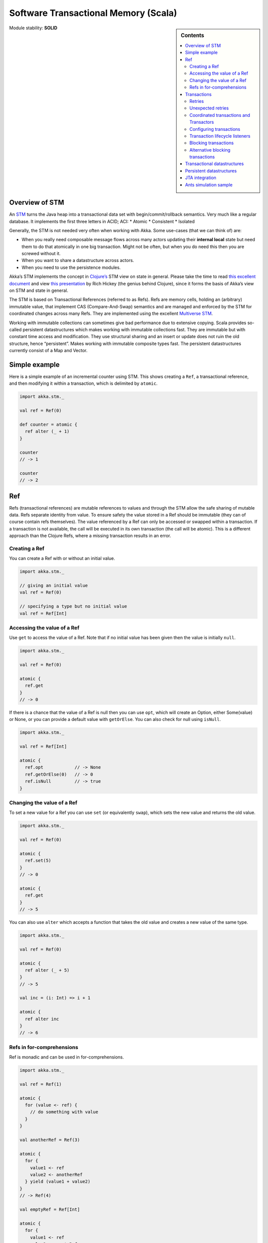 .. _stm-scala:

Software Transactional Memory (Scala)
=====================================

.. sidebar:: Contents

   .. contents:: :local:
   
Module stability: **SOLID**

Overview of STM
---------------

An `STM <http://en.wikipedia.org/wiki/Software_transactional_memory>`_ turns the Java heap into a transactional data set with begin/commit/rollback semantics. Very much like a regular database. It implements the first three letters in ACID; ACI:
* Atomic
* Consistent
* Isolated

Generally, the STM is not needed very often when working with Akka. Some use-cases (that we can think of) are:

- When you really need composable message flows across many actors updating their **internal local** state but need them to do that atomically in one big transaction. Might not be often, but when you do need this then you are screwed without it.
- When you want to share a datastructure across actors.
- When you need to use the persistence modules.

Akka’s STM implements the concept in `Clojure’s <http://clojure.org/>`_ STM view on state in general. Please take the time to read `this excellent document <http://clojure.org/state>`_ and view `this presentation <http://www.infoq.com/presentations/Value-Identity-State-Rich-Hickey>`_ by Rich Hickey (the genius behind Clojure), since it forms the basis of Akka’s view on STM and state in general.

The STM is based on Transactional References (referred to as Refs). Refs are memory cells, holding an (arbitrary) immutable value, that implement CAS (Compare-And-Swap) semantics and are managed and enforced by the STM for coordinated changes across many Refs. They are implemented using the excellent `Multiverse STM <http://multiverse.codehaus.org/overview.html>`_.

Working with immutable collections can sometimes give bad performance due to extensive copying. Scala provides so-called persistent datastructures which makes working with immutable collections fast. They are immutable but with constant time access and modification. They use structural sharing and an insert or update does not ruin the old structure, hence “persistent”. Makes working with immutable composite types fast. The persistent datastructures currently consist of a Map and Vector.

Simple example
--------------

Here is a simple example of an incremental counter using STM. This shows creating a ``Ref``, a transactional reference, and then modifying it within a transaction, which is delimited by ``atomic``.

.. code-block:: scala

  import akka.stm._

  val ref = Ref(0)

  def counter = atomic {
    ref alter (_ + 1)
  }

  counter
  // -> 1

  counter
  // -> 2


Ref
---

Refs (transactional references) are mutable references to values and through the STM allow the safe sharing of mutable data. Refs separate identity from value. To ensure safety the value stored in a Ref should be immutable (they can of course contain refs themselves). The value referenced by a Ref can only be accessed or swapped within a transaction. If a transaction is not available, the call will be executed in its own transaction (the call will be atomic). This is a different approach than the Clojure Refs, where a missing transaction results in an error.

Creating a Ref
^^^^^^^^^^^^^^

You can create a Ref with or without an initial value.

.. code-block:: scala

  import akka.stm._

  // giving an initial value
  val ref = Ref(0)

  // specifying a type but no initial value
  val ref = Ref[Int]

Accessing the value of a Ref
^^^^^^^^^^^^^^^^^^^^^^^^^^^^

Use ``get`` to access the value of a Ref. Note that if no initial value has been given then the value is initially ``null``.

.. code-block:: scala

  import akka.stm._

  val ref = Ref(0)

  atomic {
    ref.get
  }
  // -> 0

If there is a chance that the value of a Ref is null then you can use ``opt``, which will create an Option, either Some(value) or None, or you can provide a default value with ``getOrElse``. You can also check for null using ``isNull``.

.. code-block:: scala

  import akka.stm._

  val ref = Ref[Int]

  atomic {
    ref.opt            // -> None
    ref.getOrElse(0)   // -> 0
    ref.isNull         // -> true
  }

Changing the value of a Ref
^^^^^^^^^^^^^^^^^^^^^^^^^^^

To set a new value for a Ref you can use ``set`` (or equivalently ``swap``), which sets the new value and returns the old value.

.. code-block:: scala

  import akka.stm._

  val ref = Ref(0)

  atomic {
    ref.set(5)
  }
  // -> 0

  atomic {
    ref.get
  }
  // -> 5

You can also use ``alter`` which accepts a function that takes the old value and creates a new value of the same type.

.. code-block:: scala

  import akka.stm._

  val ref = Ref(0)

  atomic {
    ref alter (_ + 5)
  }
  // -> 5

  val inc = (i: Int) => i + 1

  atomic {
    ref alter inc
  }
  // -> 6

Refs in for-comprehensions
^^^^^^^^^^^^^^^^^^^^^^^^^^

Ref is monadic and can be used in for-comprehensions.

.. code-block:: scala

  import akka.stm._

  val ref = Ref(1)

  atomic {
    for (value <- ref) {
      // do something with value
    }
  }

  val anotherRef = Ref(3)

  atomic {
    for {
      value1 <- ref
      value2 <- anotherRef
    } yield (value1 + value2)
  }
  // -> Ref(4)

  val emptyRef = Ref[Int]

  atomic {
    for {
      value1 <- ref
      value2 <- emptyRef
    } yield (value1 + value2)
  }
  // -> Ref[Int]


Transactions
------------

A transaction is delimited using ``atomic``.

.. code-block:: scala

  atomic {
    // ...
  }

All changes made to transactional objects are isolated from other changes, all make it or non make it (so failure atomicity) and are consistent. With the AkkaSTM you automatically have the Oracle version of the SERIALIZED isolation level, lower isolation is not possible. To make it fully serialized, set the writeskew property that checks if a writeskew problem is allowed to happen.

Retries
^^^^^^^

A transaction is automatically retried when it runs into some read or write conflict, until the operation completes, an exception (throwable) is thrown or when there are too many retries. When a read or writeconflict is encountered, the transaction uses a bounded exponential backoff to prevent cause more contention and give other transactions some room to complete.

If you are using non transactional resources in an atomic block, there could be problems because a transaction can be retried. If you are using print statements or logging, it could be that they are called more than once. So you need to be prepared to deal with this. One of the possible solutions is to work with a deferred or compensating task that is executed after the transaction aborts or commits.

Unexpected retries
^^^^^^^^^^^^^^^^^^

It can happen for the first few executions that you get a few failures of execution that lead to unexpected retries, even though there is not any read or writeconflict. The cause of this is that speculative transaction configuration/selection is used. There are transactions optimized for a single transactional object, for 1..n and for n to unlimited. So based on the execution of the transaction, the system learns; it begins with a cheap one and upgrades to more expensive ones. Once it has learned, it will reuse this knowledge. It can be activated/deactivated using the speculative property on the TransactionFactory. In most cases it is best use the default value (enabled) so you get more out of performance.

Coordinated transactions and Transactors
^^^^^^^^^^^^^^^^^^^^^^^^^^^^^^^^^^^^^^^^

If you need coordinated transactions across actors or threads then see :ref:`transactors-scala`.

Configuring transactions
^^^^^^^^^^^^^^^^^^^^^^^^

It's possible to configure transactions. The ``atomic`` method can take an implicit or explicit ``TransactionFactory``, which can determine properties of the transaction. A default transaction factory is used if none is specified explicitly or there is no implicit ``TransactionFactory`` in scope.

Configuring transactions with an **implicit** ``TransactionFactory``:

.. code-block:: scala

  import akka.stm._

  implicit val txFactory = TransactionFactory(readonly = true)

  atomic {
    // read only transaction
  }

Configuring transactions with an **explicit** ``TransactionFactory``:

.. code-block:: scala

  import akka.stm._

  val txFactory = TransactionFactory(readonly = true)

  atomic(txFactory) {
    // read only transaction
  }

The following settings are possible on a TransactionFactory:

- familyName - Family name for transactions. Useful for debugging.
- readonly - Sets transaction as readonly. Readonly transactions are cheaper.
- maxRetries - The maximum number of times a transaction will retry.
- timeout - The maximum time a transaction will block for.
- trackReads - Whether all reads should be tracked. Needed for blocking operations.
- writeSkew - Whether writeskew is allowed. Disable with care.
- blockingAllowed - Whether explicit retries are allowed.
- interruptible - Whether a blocking transaction can be interrupted.
- speculative - Whether speculative configuration should be enabled.
- quickRelease - Whether locks should be released as quickly as possible (before whole commit).
- propagation - For controlling how nested transactions behave.
- traceLevel - Transaction trace level.

You can also specify the default values for some of these options in akka.conf. Here they are with their default values:

::

  stm {
    fair             = on     # Should global transactions be fair or non-fair (non fair yield better performance)
    max-retries      = 1000
    timeout          = 5      # Default timeout for blocking transactions and transaction set (in unit defined by
                              #     the time-unit property)
    write-skew       = true
    blocking-allowed = false
    interruptible    = false
    speculative      = true
    quick-release    = true
    propagation      = "requires"
    trace-level      = "none"
  }

You can also determine at which level a transaction factory is shared or not shared, which affects the way in which the STM can optimise transactions.

Here is a shared transaction factory for all instances of an actor.

.. code-block:: scala

  import akka.actor._
  import akka.stm._

  object MyActor {
    implicit val txFactory = TransactionFactory(readonly = true)
  }

  class MyActor extends Actor {
    import MyActor.txFactory

    def receive = {
      case message: String =>
        atomic {
          // read only transaction
        }
    }
  }

Here's a similar example with an individual transaction factory for each instance of an actor.

.. code-block:: scala

  import akka.actor._
  import akka.stm._

  class MyActor extends Actor {
    implicit val txFactory = TransactionFactory(readonly = true)

    def receive = {
      case message: String =>
        atomic {
          // read only transaction
        }
    }
  }

Transaction lifecycle listeners
^^^^^^^^^^^^^^^^^^^^^^^^^^^^^^^

It's possible to have code that will only run on the successful commit of a transaction, or when a transaction aborts. You can do this by adding ``deferred`` or ``compensating`` blocks to a transaction.

.. code-block:: scala

  import akka.stm._

  atomic {
    deferred {
      // executes when transaction commits
    }
    compensating {
      // executes when transaction aborts
    }
  }

Blocking transactions
^^^^^^^^^^^^^^^^^^^^^

You can block in a transaction until a condition is met by using an explicit ``retry``. To use ``retry`` you also need to configure the transaction to allow explicit retries.

Here is an example of using ``retry`` to block until an account has enough money for a withdrawal. This is also an example of using actors and STM together.

.. code-block:: scala

  import akka.stm._
  import akka.actor._
  import akka.util.duration._
  import akka.event.EventHandler

  type Account = Ref[Double]

  case class Transfer(from: Account, to: Account, amount: Double)

  class Transferer extends Actor {
    implicit val txFactory = TransactionFactory(blockingAllowed = true, trackReads = true, timeout = 60 seconds)

    def receive = {
      case Transfer(from, to, amount) =>
        atomic {
          if (from.get < amount) {
            EventHandler.info(this, "not enough money - retrying")
            retry
          }
          EventHandler.info(this, "transferring")
          from alter (_ - amount)
          to alter (_ + amount)
        }
    }
  }

  val account1 = Ref(100.0)
  val account2 = Ref(100.0)

  val transferer = Actor.actorOf(new Transferer).start()

  transferer ! Transfer(account1, account2, 500.0)
  // INFO Transferer: not enough money - retrying

  atomic { account1 alter (_ + 2000) }
  // INFO Transferer: transferring

  atomic { account1.get }
  // -> 1600.0

  atomic { account2.get }
  // -> 600.0

  transferer.stop()

Alternative blocking transactions
^^^^^^^^^^^^^^^^^^^^^^^^^^^^^^^^^

You can also have two alternative blocking transactions, one of which can succeed first, with ``either-orElse``.

.. code-block:: scala

  import akka.stm._
  import akka.actor._
  import akka.util.duration._
  import akka.event.EventHandler

  case class Branch(left: Ref[Int], right: Ref[Int], amount: Int)

  class Brancher extends Actor {
    implicit val txFactory = TransactionFactory(blockingAllowed = true, trackReads = true, timeout = 60 seconds)

    def receive = {
      case Branch(left, right, amount) =>
        atomic {
          either {
            if (left.get < amount) {
              EventHandler.info(this, "not enough on left - retrying")
              retry
            }
            log.info("going left")
          } orElse {
            if (right.get < amount) {
              EventHandler.info(this, "not enough on right - retrying")
              retry
            }
            log.info("going right")
          }
        }
    }
  }

  val ref1 = Ref(0)
  val ref2 = Ref(0)

  val brancher = Actor.actorOf(new Brancher).start()

  brancher ! Branch(ref1, ref2, 1)
  // INFO Brancher: not enough on left - retrying
  // INFO Brancher: not enough on right - retrying

  atomic { ref2 alter (_ + 1) }
  // INFO Brancher: not enough on left - retrying
  // INFO Brancher: going right

  brancher.stop()


Transactional datastructures
----------------------------

Akka provides two datastructures that are managed by the STM.

- TransactionalMap
- TransactionalVector

TransactionalMap and TransactionalVector look like regular mutable datastructures, they even implement the standard Scala 'Map' and 'RandomAccessSeq' interfaces, but they are implemented using persistent datastructures and managed references under the hood. Therefore they are safe to use in a concurrent environment. Underlying TransactionalMap is HashMap, an immutable Map but with near constant time access and modification operations. Similarly TransactionalVector uses a persistent Vector. See the Persistent Datastructures section below for more details.

Like managed references, TransactionalMap and TransactionalVector can only be modified inside the scope of an STM transaction.

*IMPORTANT*: There have been some problems reported when using transactional datastructures with 'lazy' initialization. Avoid that.

Here is how you create these transactional datastructures:

.. code-block:: scala

  import akka.stm._

  // assuming something like
  case class User(name: String)
  case class Address(location: String)

  // using initial values
  val map = TransactionalMap("bill" -> User("bill"))
  val vector = TransactionalVector(Address("somewhere"))

  // specifying types
  val map = TransactionalMap[String, User]
  val vector = TransactionalVector[Address]

TransactionalMap and TransactionalVector wrap persistent datastructures with transactional references and provide a standard Scala interface. This makes them convenient to use.

Here is an example of using a Ref and a HashMap directly:

.. code-block:: scala

  import akka.stm._
  import scala.collection.immutable.HashMap

  case class User(name: String)

  val ref = Ref(HashMap[String, User]())

  atomic {
    val users = ref.get
    val newUsers = users + ("bill" -> User("bill")) // creates a new HashMap
    ref.swap(newUsers)
  }

  atomic {
    ref.get.apply("bill")
  }
  // -> User("bill")

Here is the same example using TransactionalMap:

.. code-block:: scala

  import akka.stm._

  case class User(name: String)

  val users = TransactionalMap[String, User]

  atomic {
    users += "bill" -> User("bill")
  }

  atomic {
    users("bill")
  }
  // -> User("bill")


Persistent datastructures
-------------------------

Akka's STM should only be used with immutable data. This can be costly if you have large datastructures and are using a naive copy-on-write. In order to make working with immutable datastructures fast enough Scala provides what are called Persistent Datastructures. There are currently two different ones:
* HashMap (`scaladoc <http://www.scala-lang.org/api/current/scala/collection/immutable/HashMap.html>`__)
* Vector (`scaladoc <http://www.scala-lang.org/api/current/scala/collection/immutable/Vector.html>`__)

They are immutable and each update creates a completely new version but they are using clever structural sharing in order to make them almost as fast, for both read and update, as regular mutable datastructures.

This illustration is taken from Rich Hickey's presentation. Copyright Rich Hickey 2009.

.. image:: ../images/clojure-trees.png


JTA integration
---------------

The STM has JTA (Java Transaction API) integration. This means that it will, if enabled, hook in to JTA and start a JTA transaction when the STM transaction is started. It will also rollback the STM transaction if the JTA transaction has failed and vice versa. This does not mean that the STM is made durable, if you need that you should use one of the `persistence modules <persistence>`_. It simply means that the STM will participate and interact with and external JTA provider, for example send a message using JMS atomically within an STM transaction, or use Hibernate to persist STM managed data etc.

Akka also has an API for using JTA explicitly. Read the `section on JTA <jta>`_ for details.

You can enable JTA support in the 'stm' section in the config:

::

    stm {
      jta-aware = off       # 'on' means that if there JTA Transaction Manager available then the STM will
                            # begin (or join), commit or rollback the JTA transaction. Default is 'off'.
    }

You also have to configure which JTA provider to use etc in the 'jta' config section:

::

    jta {
      provider = "from-jndi" # Options: "from-jndi" (means that Akka will try to detect a TransactionManager in the JNDI)
                             #          "atomikos" (means that Akka will use the Atomikos based JTA impl in 'akka-jta',
                             #          e.g. you need the akka-jta JARs on classpath).
      timeout = 60
    }


Ants simulation sample
----------------------

One fun and very enlightening visual demo of STM, actors and transactional references is the `Ant simulation sample <http://github.com/jboner/akka/tree/master/akka-samples/akka-sample-ants/>`_. I encourage you to run it and read through the code since it's a good example of using actors with STM.

